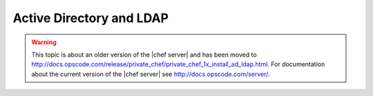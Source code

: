 =====================================================
Active Directory and LDAP
=====================================================

.. warning:: This topic is about an older version of the |chef server| and has been moved to http://docs.opscode.com/release/private_chef/private_chef_1x_install_ad_ldap.html. For documentation about the current version of the |chef server| see http://docs.opscode.com/server/.